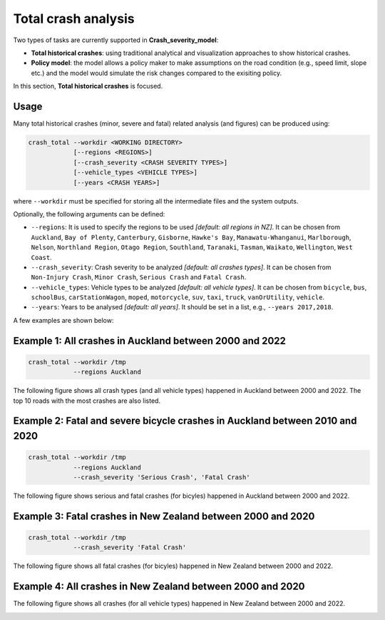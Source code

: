 Total crash analysis
=====

Two types of tasks are currently supported in **Crash_severity_model**:

- **Total historical crashes**: using traditional analytical and visualization approaches to show historical crashes.
- **Policy model**: the model allows a policy maker to make assumptions on the road condition (e.g., speed limit, slope etc.) and the model would simulate the risk changes compared to the exisiting policy. 

In this section, **Total historical crashes** is focused.

Usage
***********

Many total historical crashes (minor, severe and fatal) related analysis (and figures) can be produced using:

.. code-block:: bash

   crash_total --workdir <WORKING DIRECTORY>
               [--regions <REGIONS>]
               [--crash_severity <CRASH SEVERITY TYPES>]
               [--vehicle_types <VEHICLE TYPES>]
               [--years <CRASH YEARS>]


where ``--workdir`` must be specified for storing all the intermediate files and the system outputs.

Optionally, the following arguments can be defined:

- ``--regions``: It is used to specify the regions to be used *[default: all regions in NZ]*. It can be chosen from ``Auckland``, ``Bay of Plenty``, ``Canterbury``, ``Gisborne``, ``Hawke's Bay``, ``Manawatu-Whanganui``, ``Marlborough``, ``Nelson``, ``Northland Region``, ``Otago Region``, ``Southland``, ``Taranaki``, ``Tasman``, ``Waikato``, ``Wellington``, ``West Coast``.

- ``--crash_severity``: Crash severity to be analyzed *[default: all crashes types]*. It can be chosen from ``Non-Injury Crash``, ``Minor Crash``, ``Serious Crash`` and ``Fatal Crash``.

- ``--vehicle_types``: Vehicle types to be analyzed *[default: all vehicle types]*. It can be chosen from ``bicycle``, ``bus``, ``schoolBus``, ``carStationWagon``, ``moped``, ``motorcycle``, ``suv``, ``taxi``, ``truck``, ``vanOrUtility``, ``vehicle``.

- ``--years``: Years to be analysed *[default: all years]*. It should be set in a list, e.g., ``--years 2017,2018``.

A few examples are shown below:


Example 1: All crashes in Auckland between 2000 and 2022
***********

.. code-block:: bash

   crash_total --workdir /tmp
               --regions Auckland

The following figure shows all crash types (and all vehicle types) happened in Auckland between 2000 and 2022.
The top 10 roads with the most crashes are also listed. 

.. image:: etc/total_crashes1.png
   :width: 600


Example 2: Fatal and severe bicycle crashes in Auckland between 2010 and 2020
***********

.. code-block:: bash

   crash_total --workdir /tmp
               --regions Auckland
               --crash_severity 'Serious Crash', 'Fatal Crash'

The following figure shows serious and fatal crashes (for bicyles) happened in Auckland between 2000 and 2022.

.. image:: etc/total_crashes2.png
   :width: 600


Example 3: Fatal crashes in New Zealand between 2000 and 2020
***********

.. code-block:: bash

   crash_total --workdir /tmp
               --crash_severity 'Fatal Crash'

The following figure shows all fatal crashes (for bicyles) happened in New Zealand between 2000 and 2022.

.. image:: etc/total_crashes3.png
   :width: 600

Example 4: All crashes in New Zealand between 2000 and 2020
***********

.. code-block:: bash
   crash_total --workdir /tmp

The following figure shows all crashes (for all vehicle types) happened in New Zealand between 2000 and 2022.


.. image:: etc/total_crashes4.png
   :width: 600